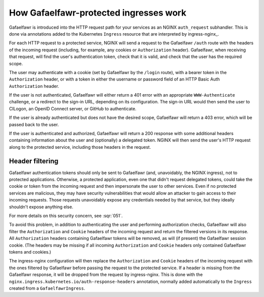 .. _ingress-overview:

#######################################
How Gafaelfawr-protected ingresses work
#######################################

Gafaelfawr is introduced into the HTTP request path for your services as an NGINX ``auth_request`` subhandler.
This is done via annotations added to the Kubernetes ``Ingress`` resource that are interpreted by ingress-nginx_.

For each HTTP request to a protected service, NGINX will send a request to the Gafaelfawr ``/auth`` route with the headers of the incoming request (including, for example, any cookies or ``Authorization`` header).
Gafaelfawr, when receiving that request, will find the user's authentication token, check that it is valid, and check that the user has the required scope.

The user may authenticate with a cookie (set by Gafaelfawr by the ``/login`` route), with a bearer token in the ``Authorization`` header, or with a token in either the username or password field of an HTTP Basic Auth ``Authorization`` header.

If the user is not authenticated, Gafaelfawr will either return a 401 error with an appropriate ``WWW-Authenticate`` challenge, or a redirect to the sign-in URL, depending on its configuration.
The sign-in URL would then send the user to CILogon, an OpenID Connect server, or GitHub to authenticate.

If the user is already authenticated but does not have the desired scope, Gafaelfawr will return a 403 error, which will be passed back to the user.

If the user is authenticated and authorized, Gafaelfawr will return a 200 response with some additional headers containing information about the user and (optionally) a delegated token.
NGINX will then send the user's HTTP request along to the protected service, including those headers in the request.

.. _header-filtering:

Header filtering
================

Gafaelfawr authentication tokens should only be sent to Gafaelfawr (and, unavoidably, the NGINX ingress), not to protected applications.
Otherwise, a protected application, even one that didn't request delegated tokens, could take the cookie or token from the incoming request and then impersonate the user to other services.
Even if no protected services are malicious, they may have security vulnerabilities that would allow an attacker to gain access to their incoming requests.
Those requests unavoidably expose any credentials needed by that service, but they ideally shouldn't expose anything else.

For more details on this security concern, see :sqr:`051`.

To avoid this problem, in addition to authenticating the user and performing authorization checks, Gafaelfawr will also filter the ``Authorization`` and ``Cookie`` headers of the incoming request and return the filtered versions in its response.
All ``Authorization`` headers containing Gafaelfawr tokens will be removed, as will (if present) the Gafaelfawr session cookie.
(The headers may be missing if all incoming ``Authorization`` and ``Cookie`` headers only contained Gafaelfawr tokens and cookies.)

The ingress-nginx configuration will then replace the ``Authorization`` and ``Cookie`` headers of the incoming request with the ones filtered by Gafaelfawr before passing the request to the protected service.
If a header is missing from the Gafaelfawr response, it will be dropped from the request by ingress-nginx.
This is done with the ``nginx.ingress.kubernetes.io/auth-response-headers`` annotation, normally added automatically to the ``Ingress`` created from a ``GafaelfawrIngress``.
